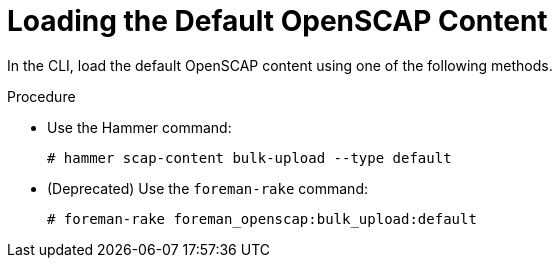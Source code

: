 [id="Loading_the_Default_OpenSCAP_Content_{context}"]
= Loading the Default OpenSCAP Content

In the CLI, load the default OpenSCAP content using one of the following methods.

.Procedure
* Use the Hammer command:
+
[options="nowrap", subs="+quotes,verbatim,attributes"]
----
# hammer scap-content bulk-upload --type default
----
* (Deprecated) Use the `foreman-rake` command:
+
[options="nowrap", subs="+quotes,verbatim,attributes"]
----
# foreman-rake foreman_openscap:bulk_upload:default
----
